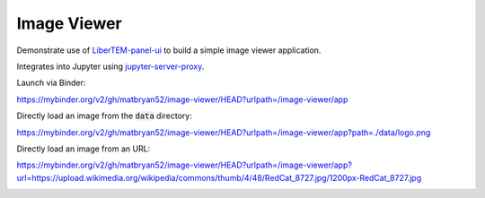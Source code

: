 Image Viewer
============

Demonstrate use of `LiberTEM-panel-ui <https://github.com/LiberTEM/LiberTEM-panel-ui>`_
to build a simple image viewer application.

Integrates into Jupyter using
`jupyter-server-proxy <https://github.com/jupyterhub/jupyter-server-proxy>`_.

Launch via Binder:

`<https://mybinder.org/v2/gh/matbryan52/image-viewer/HEAD?urlpath=/image-viewer/app>`_

.. image:: https://mybinder.org/badge_logo.svg
 :target: https://mybinder.org/v2/gh/matbryan52/image-viewer/HEAD?urlpath=%2Fimage-viewer%2Fapp


Directly load an image from the :code:`data` directory:

`<https://mybinder.org/v2/gh/matbryan52/image-viewer/HEAD?urlpath=/image-viewer/app?path=./data/logo.png>`_

.. image:: https://mybinder.org/badge_logo.svg
 :target: https://mybinder.org/v2/gh/matbryan52/image-viewer/HEAD?urlpath=/image-viewer/app?path=./data/logo.png


Directly load an image from an URL:

`<https://mybinder.org/v2/gh/matbryan52/image-viewer/HEAD?urlpath=/image-viewer/app?url=https://upload.wikimedia.org/wikipedia/commons/thumb/4/48/RedCat_8727.jpg/1200px-RedCat_8727.jpg>`_

.. image:: https://mybinder.org/badge_logo.svg
 :target: https://mybinder.org/v2/gh/matbryan52/image-viewer/HEAD?urlpath=/image-viewer/app?url=https://upload.wikimedia.org/wikipedia/commons/thumb/4/48/RedCat_8727.jpg/1200px-RedCat_8727.jpg
 